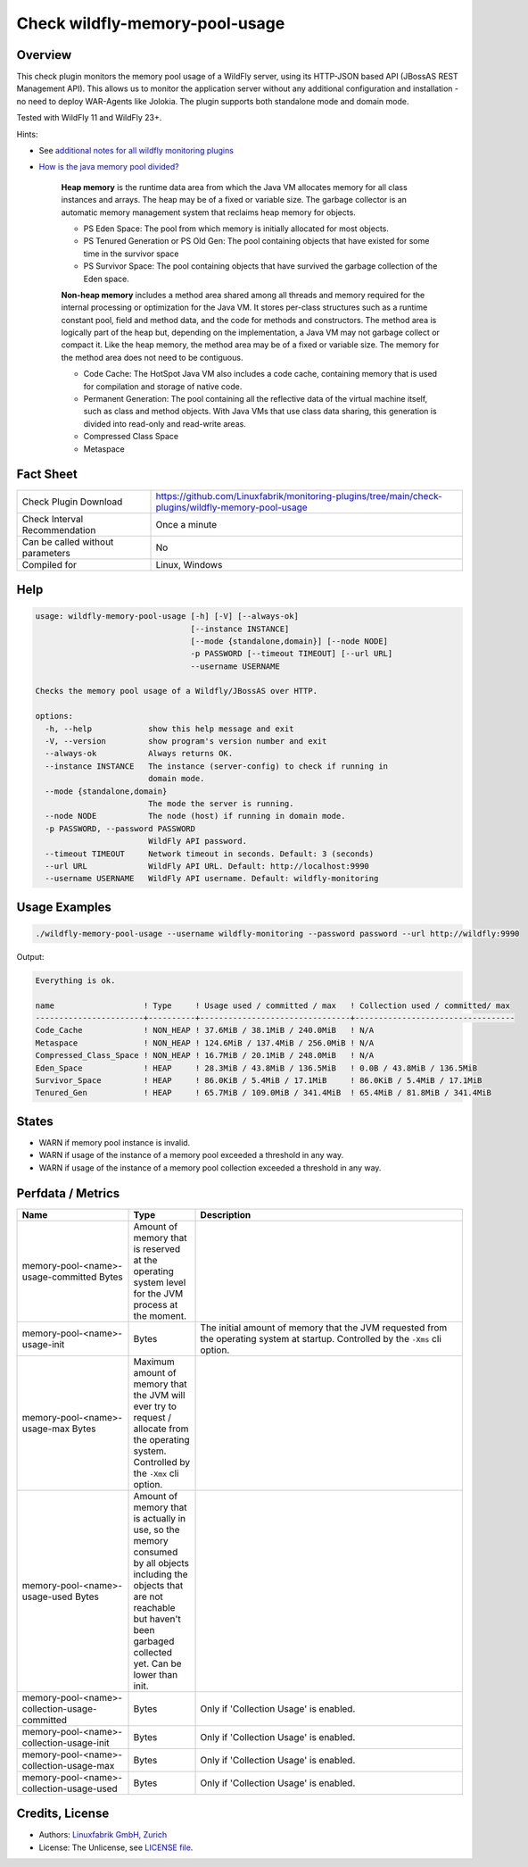 Check wildfly-memory-pool-usage
===============================

Overview
--------

This check plugin monitors the memory pool usage of a WildFly server, using its HTTP-JSON based API (JBossAS REST Management API). This allows us to monitor the application server without any additional configuration and installation - no need to deploy WAR-Agents like Jolokia. The plugin supports both standalone mode and domain mode.

Tested with WildFly 11 and WildFly 23+.

Hints:

* See `additional notes for all wildfly monitoring plugins <https://github.com/Linuxfabrik/monitoring-plugins/blob/main/PLUGINS-WILDFLY.rst>`_
* `How is the java memory pool divided? <https://stackoverflow.com/questions/1262328/how-is-the-java-memory-pool-divided>`_

    **Heap memory** is the runtime data area from which the Java VM allocates memory for all class instances and arrays. The heap may be of a fixed or variable size. The garbage collector is an automatic memory management system that reclaims heap memory for objects.

    * PS Eden Space: The pool from which memory is initially allocated for most objects.
    * PS Tenured Generation or PS Old Gen: The pool containing objects that have existed for some time in the survivor space
    * PS Survivor Space: The pool containing objects that have survived the garbage collection of the Eden space.

    **Non-heap memory** includes a method area shared among all threads and memory required for the internal processing or optimization for the Java VM. It stores per-class structures such as a runtime constant pool, field and method data, and the code for methods and constructors. The method area is logically part of the heap but, depending on the implementation, a Java VM may not garbage collect or compact it. Like the heap memory, the method area may be of a fixed or variable size. The memory for the method area does not need to be contiguous.

    * Code Cache: The HotSpot Java VM also includes a code cache, containing memory that is used for compilation and storage of native code.
    * Permanent Generation: The pool containing all the reflective data of the virtual machine itself, such as class and method objects. With Java VMs that use class data sharing, this generation is divided into read-only and read-write areas.
    * Compressed Class Space
    * Metaspace


Fact Sheet
----------

.. csv-table::
    :widths: 30, 70
    
    "Check Plugin Download",                "https://github.com/Linuxfabrik/monitoring-plugins/tree/main/check-plugins/wildfly-memory-pool-usage"
    "Check Interval Recommendation",        "Once a minute"
    "Can be called without parameters",     "No"
    "Compiled for",                         "Linux, Windows"


Help
----

.. code-block:: text

    usage: wildfly-memory-pool-usage [-h] [-V] [--always-ok]
                                     [--instance INSTANCE]
                                     [--mode {standalone,domain}] [--node NODE]
                                     -p PASSWORD [--timeout TIMEOUT] [--url URL]
                                     --username USERNAME

    Checks the memory pool usage of a Wildfly/JBossAS over HTTP.

    options:
      -h, --help            show this help message and exit
      -V, --version         show program's version number and exit
      --always-ok           Always returns OK.
      --instance INSTANCE   The instance (server-config) to check if running in
                            domain mode.
      --mode {standalone,domain}
                            The mode the server is running.
      --node NODE           The node (host) if running in domain mode.
      -p PASSWORD, --password PASSWORD
                            WildFly API password.
      --timeout TIMEOUT     Network timeout in seconds. Default: 3 (seconds)
      --url URL             WildFly API URL. Default: http://localhost:9990
      --username USERNAME   WildFly API username. Default: wildfly-monitoring


Usage Examples
--------------

.. code-block:: bash

    ./wildfly-memory-pool-usage --username wildfly-monitoring --password password --url http://wildfly:9990

Output:

.. code-block:: text

    Everything is ok.

    name                   ! Type     ! Usage used / committed / max   ! Collection used / committed/ max 
    -----------------------+----------+--------------------------------+----------------------------------
    Code_Cache             ! NON_HEAP ! 37.6MiB / 38.1MiB / 240.0MiB   ! N/A                              
    Metaspace              ! NON_HEAP ! 124.6MiB / 137.4MiB / 256.0MiB ! N/A                              
    Compressed_Class_Space ! NON_HEAP ! 16.7MiB / 20.1MiB / 248.0MiB   ! N/A                              
    Eden_Space             ! HEAP     ! 28.3MiB / 43.8MiB / 136.5MiB   ! 0.0B / 43.8MiB / 136.5MiB        
    Survivor_Space         ! HEAP     ! 86.0KiB / 5.4MiB / 17.1MiB     ! 86.0KiB / 5.4MiB / 17.1MiB       
    Tenured_Gen            ! HEAP     ! 65.7MiB / 109.0MiB / 341.4MiB  ! 65.4MiB / 81.8MiB / 341.4MiB


States
------

* WARN if memory pool instance is invalid.
* WARN if usage of the instance of a memory pool exceeded a threshold in any way.
* WARN if usage of the instance of a memory pool collection exceeded a threshold in any way.


Perfdata / Metrics
------------------

.. csv-table::
    :widths: 25, 15, 60
    :header-rows: 1
    
    Name,                                       Type,               Description                                           
    memory-pool-<name>-usage-committed          Bytes,              "Amount of memory that is reserved at the operating system level for the JVM process at the moment."
    memory-pool-<name>-usage-init,              Bytes,              "The initial amount of memory that the JVM requested from the operating system at startup. Controlled by the ``-Xms`` cli option."
    memory-pool-<name>-usage-max                Bytes,              "Maximum amount of memory that the JVM will ever try to request / allocate from the operating system. Controlled by the ``-Xmx`` cli option."
    memory-pool-<name>-usage-used               Bytes,              "Amount of memory that is actually in use, so the memory consumed by all objects including the objects that are not reachable but haven't been garbaged collected yet. Can be lower than init."
    memory-pool-<name>-collection-usage-committed, Bytes,           "Only if 'Collection Usage' is enabled."
    memory-pool-<name>-collection-usage-init,   Bytes,              "Only if 'Collection Usage' is enabled."
    memory-pool-<name>-collection-usage-max,    Bytes,              "Only if 'Collection Usage' is enabled."
    memory-pool-<name>-collection-usage-used,   Bytes,              "Only if 'Collection Usage' is enabled."


Credits, License
----------------

* Authors: `Linuxfabrik GmbH, Zurich <https://www.linuxfabrik.ch>`_
* License: The Unlicense, see `LICENSE file <https://unlicense.org/>`_.
